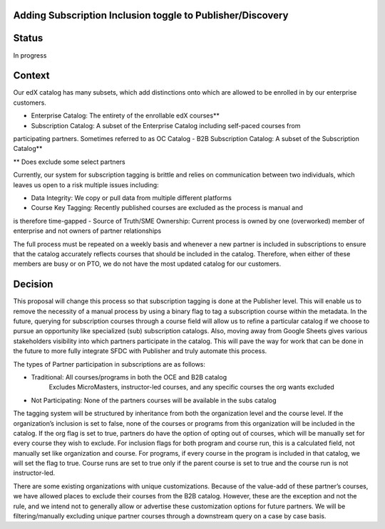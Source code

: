 Adding Subscription Inclusion toggle to Publisher/Discovery
============================================================

Status
======

In progress

Context
=======

Our edX catalog has many subsets, which add distinctions onto which are allowed to be enrolled 
in by our enterprise customers. 

- Enterprise Catalog: The entirety of the enrollable edX courses**
- Subscription Catalog: A subset of the Enterprise Catalog including self-paced courses from 
participating partners. Sometimes referred to as OC Catalog 
- B2B Subscription Catalog: A subset of the Subscription Catalog**

** Does exclude some select partners

Currently, our system for subscription tagging is brittle and relies on communication between 
two individuals, which leaves us open to a risk multiple issues including:

- Data Integrity: We copy or pull data from multiple different platforms
- Course Key Tagging: Recently published courses are excluded as the process is manual and 
is therefore time-gapped
- Source of Truth/SME Ownership: Current process is owned by one (overworked) member of 
enterprise and not owners of partner relationships 

The full process must be repeated on a weekly basis and whenever a new partner is included 
in subscriptions to ensure that the catalog accurately reflects courses that should be included
in the catalog. Therefore, when either of these members are busy or on PTO, we do not have 
the most updated catalog for our customers. 

Decision
========

This proposal will change this process so that subscription tagging is done at the Publisher
level. This will enable us to remove the necessity of a manual process by using a binary flag
to tag a subscription course within the metadata. In the future, querying for subscription 
courses through a course field will allow us to refine a particular catalog if we choose to
pursue an opportunity like specialized (sub) subscription catalogs. Also, moving away from 
Google Sheets gives various stakeholders visibility into which partners participate in the 
catalog. This will pave the way for work that can be done in the future to more fully 
integrate SFDC with Publisher and truly automate this process. 

The types of Partner participation in subscriptions are as follows: 

- Traditional: All courses/programs in both the OCE and B2B catalog 
    Excludes MicroMasters, instructor-led courses, and any specific courses the org wants excluded
- Not Participating: None of the partners courses will be available in the subs catalog

The tagging system will be structured by inheritance from both the organization level and
the course level. If the organization’s inclusion is set to false, none of the courses or 
programs from this organization will be included in the catalog. If the org flag is set to true, 
partners do have the option of opting out of courses, which will be manually set for every course
they wish to exclude. For inclusion flags for both program and course run, this is a calculated 
field, not manually set like organization and course. For programs, if every course in the program
is included in that catalog, we will set the flag to true. Course runs are set to true only if
the parent course is set to true and the course run is not instructor-led. 

There are some existing organizations with unique customizations. Because of the value-add of 
these partner’s courses, we have allowed places to exclude their courses from
the B2B catalog. However, these are the exception and not the rule, and we intend not to 
generally allow or advertise these customization options for future partners. We will be 
filtering/manually excluding unique partner courses through a downstream query on a case by 
case basis.
